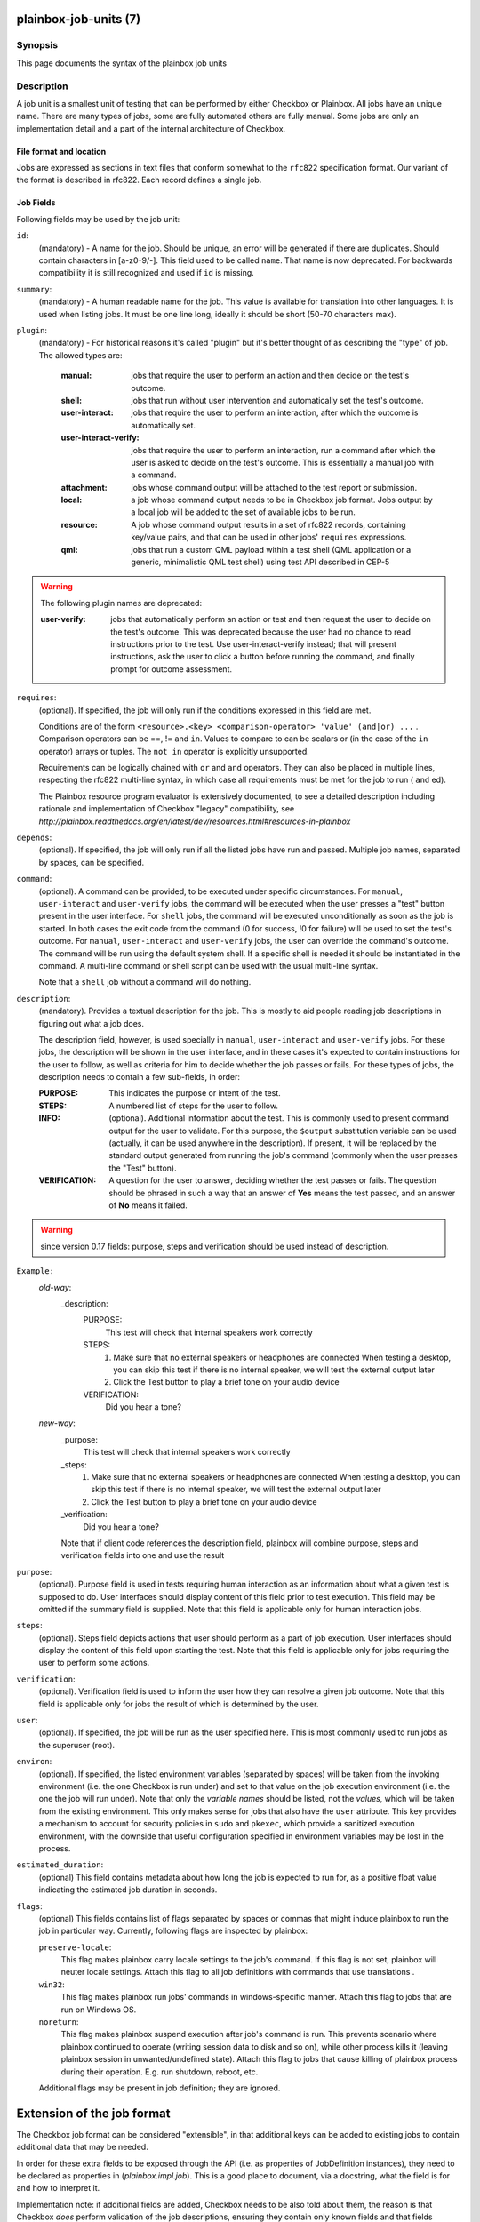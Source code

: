 ======================
plainbox-job-units (7)
======================

Synopsis
========

This page documents the syntax of the plainbox job units

Description
===========

A job unit is a smallest unit of testing that can be performed by either
Checkbox or Plainbox. All jobs have an unique name. There are many types of
jobs, some are fully automated others are fully manual. Some jobs are only an
implementation detail and a part of the internal architecture of Checkbox.

File format and location
------------------------

Jobs are expressed as sections in text files that conform somewhat to the
``rfc822`` specification format. Our variant of the format is described in
rfc822. Each record defines a single job.

Job Fields
----------

Following fields may be used by the job unit:

``id``:
    (mandatory) - A name for the job. Should be unique, an error will
    be generated if there are duplicates. Should contain characters in
    [a-z0-9/-].
    This field used to be called ``name``. That name is now deprecated. For
    backwards compatibility it is still recognized and used if ``id`` is
    missing.

``summary``:
    (mandatory) - A human readable name for the job. This value is available
    for translation into other languages. It is used when listing jobs. It must
    be one line long, ideally it should be short (50-70 characters max).

``plugin``:
    (mandatory) - For historical reasons it's called "plugin" but it's
    better thought of as describing the "type" of job. The allowed types
    are:

     :manual: jobs that require the user to perform an action and then
          decide on the test's outcome.
     :shell: jobs that run without user intervention and
         automatically set the test's outcome.
     :user-interact: jobs that require the user to perform an
         interaction, after which the outcome is automatically set.
     :user-interact-verify: jobs that require the user to perform an
        interaction, run a command after which the user is asked to decide on the
        test's outcome. This is essentially a manual job with a command.
     :attachment: jobs whose command output will be attached to the
         test report or submission.
     :local: a job whose command output needs to be in Checkbox job
         format. Jobs output by a local job will be added to the set of
         available jobs to be run.
     :resource: A job whose command output results in a set of rfc822
          records, containing key/value pairs, and that can be used in other
          jobs' ``requires`` expressions.
     :qml: jobs that run a custom QML payload within a test shell (QML
        application or a generic, minimalistic QML test shell) using test API
        described in CEP-5

.. warning::
     The following plugin names are deprecated:

     :user-verify: jobs that automatically perform an action or test
         and then request the user to decide on the test's outcome.  This was
         deprecated because the user had no chance to read instructions prior
         to the test. Use user-interact-verify instead; that will present
         instructions, ask the user to click a button before running the
         command, and finally prompt for outcome assessment.

``requires``:
    (optional). If specified, the job will only run if the conditions
    expressed in this field are met.

    Conditions are of the form ``<resource>.<key> <comparison-operator>
    'value' (and|or) ...`` . Comparison operators can be ==, != and ``in``.
    Values to compare to can be scalars or (in the case of the ``in``
    operator) arrays or tuples. The ``not in`` operator is explicitly
    unsupported.

    Requirements can be logically chained with ``or`` and
    ``and`` operators. They can also be placed in multiple lines,
    respecting the rfc822 multi-line syntax, in which case all
    requirements must be met for the job to run ( ``and`` ed).

    The Plainbox resource program evaluator is extensively documented,
    to see a detailed description including rationale and implementation of
    Checkbox "legacy" compatibility, see
    `http://plainbox.readthedocs.org/en/latest/dev/resources.html#resources-in-plainbox`

``depends``:
    (optional). If specified, the job will only run if all the listed
    jobs have run and passed. Multiple job names, separated by spaces,
    can be specified.

``command``:
    (optional). A command can be provided, to be executed under specific
    circumstances. For ``manual``, ``user-interact`` and ``user-verify``
    jobs, the command will be executed when the user presses a "test"
    button present in the user interface. For ``shell`` jobs, the
    command will be executed unconditionally as soon as the job is
    started. In both cases the exit code from the command (0 for
    success, !0 for failure) will be used to set the test's outcome. For
    ``manual``, ``user-interact`` and ``user-verify`` jobs, the user can
    override the command's outcome.  The command will be run using the
    default system shell. If a specific shell is needed it should be
    instantiated in the command. A multi-line command or shell script
    can be used with the usual multi-line syntax.

    Note that a ``shell`` job without a command will do nothing.

``description``:
    (mandatory). Provides a textual description for the job. This is
    mostly to aid people reading job descriptions in figuring out what a
    job does.

    The description field, however, is used specially in ``manual``,
    ``user-interact`` and ``user-verify`` jobs. For these jobs, the
    description will be shown in the user interface, and in these cases
    it's expected to contain instructions for the user to follow, as
    well as criteria for him to decide whether the job passes or fails.
    For these types of jobs, the description needs to contain a few
    sub-fields, in order:

    :PURPOSE: This indicates the purpose or intent of the test.
    :STEPS: A numbered list of steps for the user to follow.
    :INFO:
        (optional). Additional information about the test. This is
        commonly used to present command output for the user to validate.
        For this purpose, the ``$output`` substitution variable can be used
        (actually, it can be used anywhere in the description). If present,
        it will be replaced by the standard output generated from running
        the job's command (commonly when the user presses the "Test"
        button).
    :VERIFICATION:
        A question for the user to answer, deciding whether the test
        passes or fails. The question should be phrased in such a way
        that an answer of **Yes** means the test passed, and an answer of
        **No** means it failed.

.. warning::
    since version 0.17 fields: purpose, steps and verification should be used
    instead of description.

``Example:``
   `old-way`:
    _description:
     PURPOSE:
         This test will check that internal speakers work correctly
     STEPS:
         1. Make sure that no external speakers or headphones are connected
            When testing a desktop, you can skip this test if there is no
            internal speaker, we will test the external output later
         2. Click the Test button to play a brief tone on your audio device
     VERIFICATION:
         Did you hear a tone?
   `new-way`:
    _purpose:
         This test will check that internal speakers work correctly
    _steps:
         1. Make sure that no external speakers or headphones are connected
            When testing a desktop, you can skip this test if there is no
            internal speaker, we will test the external output later
         2. Click the Test button to play a brief tone on your audio device
    _verification:
        Did you hear a tone?

    Note that if client code references the description field, plainbox will
    combine purpose, steps and verification fields into one and use the result

``purpose``:
    (optional). Purpose field is used in tests requiring human interaction as
    an information about what a given test is supposed to do. User interfaces
    should display content of this field prior to test execution. This field
    may be omitted if the summary field is supplied.
    Note that this field is applicable only for human interaction jobs.

``steps``:
    (optional). Steps field depicts actions that user should perform as a part
    of job execution. User interfaces should display the content of this field
    upon starting the test.
    Note that this field is applicable only for jobs requiring the user to
    perform some actions.

``verification``:
    (optional). Verification field is used to inform the user how they can
    resolve a given job outcome.
    Note that this field is applicable only for jobs the result of which is
    determined by the user.

``user``:
    (optional). If specified, the job will be run as the user specified
    here. This is most commonly used to run jobs as the superuser
    (root).

``environ``:
    (optional). If specified, the listed environment variables
    (separated by spaces) will be taken from the invoking environment
    (i.e. the one Checkbox is run under) and set to that value on the
    job execution environment (i.e.  the one the job will run under).
    Note that only the *variable names* should be listed, not the
    *values*, which will be taken from the existing environment. This
    only makes sense for jobs that also have the ``user`` attribute.
    This key provides a mechanism to account for security policies in
    ``sudo`` and ``pkexec``, which provide a sanitized execution
    environment, with the downside that useful configuration specified
    in environment variables may be lost in the process.

``estimated_duration``:
    (optional) This field contains metadata about how long the job is
    expected to run for, as a positive float value indicating
    the estimated job duration in seconds.

``flags``:
    (optional) This fields contains list of flags separated by spaces or
    commas that might induce plainbox to run the job in particular way.
    Currently, following flags are inspected by plainbox:

    ``preserve-locale``:
        This flag makes plainbox carry locale settings to the job's command. If
        this flag is not set, plainbox will neuter locale settings.  Attach
        this flag to all job definitions with commands that use translations .

    ``win32``:
        This flag makes plainbox run jobs' commands in windows-specific manner.
        Attach this flag to jobs that are run on Windows OS.

    ``noreturn``:
        This flag makes plainbox suspend execution after job's command is run.
        This prevents scenario where plainbox continued to operate (writing
        session data to disk and so on), while other process kills it (leaving
        plainbox session in unwanted/undefined state).
        Attach this flag to jobs that cause killing of plainbox process during
        their operation. E.g. run shutdown, reboot, etc.

    Additional flags may be present in job definition; they are ignored.

===========================
Extension of the job format
===========================

The Checkbox job format can be considered "extensible", in that
additional keys can be added to existing jobs to contain additional
data that may be needed.

In order for these extra fields to be exposed through the API (i.e. as
properties of JobDefinition instances), they need to be declared as
properties in (`plainbox.impl.job`). This is a good place to document,
via a docstring, what the field is for and how to interpret it.

Implementation note: if additional fields are added, Checkbox needs
to be also told about them, the reason is that Checkbox *does* perform
validation of the job descriptions, ensuring they contain only known fields and
that fields contain expected data types. The jobs_info plugin contains the job
schema declaration and can be consulted to verify the known fields, whether
they are optional or mandatory, and the type of data they're expected to
contain.

Also, Checkbox validates that fields contain data of a specific type,
so care must be taken not to simply change contents of fields if
Checkbox compatibility of jobs is desired.

Plainbox does this validation on a per-accessor basis, so data in each
field must make sense as defined by that field's accessor. There is no need,
however, to declare field type beforehand.
